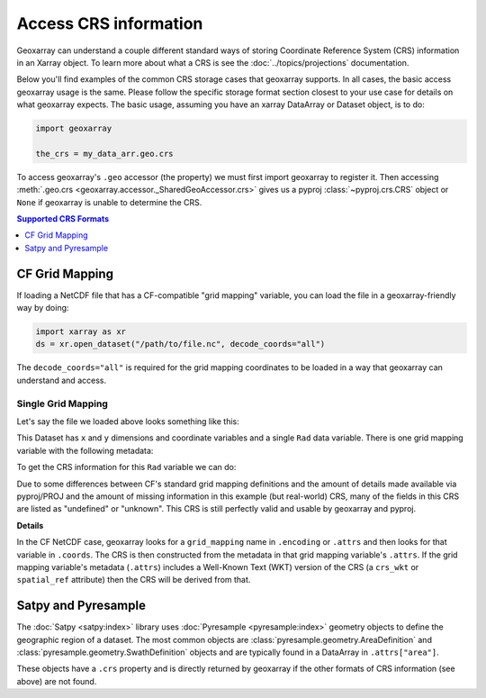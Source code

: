 Access CRS information
======================

Geoxarray can understand a couple different standard ways of storing
Coordinate Reference System (CRS) information in an Xarray object.
To learn more about what a CRS is see the :doc:`../topics/projections`
documentation.

Below you'll find examples of the common CRS storage cases that geoxarray
supports. In all cases, the basic access geoxarray usage is the same. Please
follow the specific storage format section closest to your use case for
details on what geoxarray expects. The basic usage, assuming you have an
xarray DataArray or Dataset object, is to do:

.. code-block::

   import geoxarray

   the_crs = my_data_arr.geo.crs

To access geoxarray's ``.geo`` accessor (the property) we must first import
geoxarray to register it. Then accessing
:meth:`.geo.crs <geoxarray.accessor._SharedGeoAccessor.crs>` gives us a pyproj
:class:`~pyproj.crs.CRS` object or ``None`` if geoxarray is unable to determine
the CRS.

.. contents:: Supported CRS Formats
   :depth: 1
   :backlinks: none
   :local:

CF Grid Mapping
---------------

If loading a NetCDF file that has a CF-compatible "grid mapping" variable,
you can load the file in a geoxarray-friendly way by doing:

.. code-block:: python

    import xarray as xr
    ds = xr.open_dataset("/path/to/file.nc", decode_coords="all")

The ``decode_coords="all"`` is required for the grid mapping coordinates to
be loaded in a way that geoxarray can understand and access.

Single Grid Mapping
^^^^^^^^^^^^^^^^^^^

.. testsetup::

   import xarray as xr
   import numpy as np
   data_arr = xr.DataArray(np.zeros((20, 10)),
                           dims=("y", "x"),
                           coords={
                               "y": np.arange(20.0),
                               "x": np.arange(10.0),
   })
   gmap_var = xr.DataArray(0.0, attrs={
     'long_name': 'GOES-R ABI fixed grid projection',
     'grid_mapping_name': 'geostationary',
     'perspective_point_height': 35786023.0,
     'semi_major_axis': 6378137.0,
     'semi_minor_axis': 6356752.31414,
     'inverse_flattening': 298.2572221,
     'latitude_of_projection_origin': 0.0,
     'longitude_of_projection_origin': -75.0,
     'sweep_angle_axis': 'x'})
   data_arr.encoding["grid_mapping"] = "goes_imager_projection"
   data_arr.coords["goes_imager_projection"] = gmap_var
   ds = xr.Dataset({"Rad": data_arr})

Let's say the file we loaded above looks something like this:

.. testcode::

   print(ds)

.. testoutput::

   <xarray.Dataset> Size: 2kB
   Dimensions:                 (y: 20, x: 10)
   Coordinates:
     * y                       (y) float64 160B 0.0 1.0 2.0 3.0 ... 17.0 18.0 19.0
     * x                       (x) float64 80B 0.0 1.0 2.0 3.0 ... 6.0 7.0 8.0 9.0
       goes_imager_projection  float64 8B 0.0
   Data variables:
       Rad                     (y, x) float64 2kB 0.0 0.0 0.0 0.0 ... 0.0 0.0 0.0

This Dataset has ``x`` and ``y`` dimensions and coordinate variables and a
single ``Rad`` data variable. There is one grid mapping variable with the
following metadata:

.. testcode::

   print(ds.coords["goes_imager_projection"].attrs)

.. testoutput::

   {'long_name': 'GOES-R ABI fixed grid projection', 'grid_mapping_name': 'geostationary', 'perspective_point_height': 35786023.0, 'semi_major_axis': 6378137.0, 'semi_minor_axis': 6356752.31414, 'inverse_flattening': 298.2572221, 'latitude_of_projection_origin': 0.0, 'longitude_of_projection_origin': -75.0, 'sweep_angle_axis': 'x'}

To get the CRS information for this ``Rad`` variable we can do:

.. testcode::

   import geoxarray

   print(repr(ds["Rad"].geo.crs))

.. testoutput::
   :options: +NORMALIZE_WHITESPACE

   <Projected CRS: {"$schema": "https://proj.org/schemas/v0.2/projjso ...>
   Name: undefined
   Axis Info [cartesian]:
   - E[east]: Easting (metre)
   - N[north]: Northing (metre)
   Area of Use:
   - undefined
   Coordinate Operation:
   - name: unknown
   - method: Geostationary Satellite (Sweep X)
   Datum: undefined
   - Ellipsoid: undefined
   - Prime Meridian: Greenwich

Due to some differences between CF's standard grid mapping definitions and the
amount of details made available via pyproj/PROJ and the amount of missing
information in this example (but real-world) CRS, many of the fields in this
CRS are listed as "undefined" or "unknown". This CRS is still perfectly
valid and usable by geoxarray and pyproj.

**Details**

In the CF NetCDF case, geoxarray looks for a ``grid_mapping`` name in
``.encoding`` or ``.attrs`` and then looks for that variable in ``.coords``.
The CRS is then constructed from the metadata in that grid mapping variable's
``.attrs``. If the grid mapping variable's metadata (``.attrs``) includes a
Well-Known Text (WKT) version of the CRS (a ``crs_wkt`` or ``spatial_ref``
attribute) then the CRS will be derived from that.

Satpy and Pyresample
--------------------

The :doc:`Satpy <satpy:index>` library uses
:doc:`Pyresample <pyresample:index>` geometry objects to define the geographic
region of a dataset. The most common objects are
:class:`pyresample.geometry.AreaDefinition` and
:class:`pyresample.geometry.SwathDefinition` objects and are typically found in
a DataArray in ``.attrs["area"]``.

.. testsetup::

   import xarray as xr
   from pyresample import AreaDefinition
   area = AreaDefinition("", "", "", "EPSG:3070", 10, 20,
                         (282455.22, 223080.17, 828240.35, 766436.45))
   satpy_data_arr = xr.DataArray(np.zeros((20, 10)),
                           dims=("y", "x"), attrs={"area": area})

.. testcode::

   print(satpy_data_arr)

.. testoutput::
   :options: +SKIP

   <xarray.DataArray (y: 20, x: 10)> Size: 2kB
   ...
   Dimensions without coordinates: y, x
   Attributes:
       area:     Area ID: \nDescription: \nProjection: {'datum': 'NAD83', 'k': '...

These objects have a ``.crs`` property and
is directly returned by geoxarray if the other formats of CRS information
(see above) are not found.

.. testcode::

   print(repr(satpy_data_arr.geo.crs))

.. testoutput::
   :options: +NORMALIZE_WHITESPACE

   <Projected CRS: EPSG:3070>
   Name: NAD83 / Wisconsin Transverse Mercator
   Axis Info [cartesian]:
   - X[east]: Easting (metre)
   - Y[north]: Northing (metre)
   Area of Use:
   - name: United States (USA) - Wisconsin.
   - bounds: (-92.89, 42.48, -86.25, 47.31)
   Coordinate Operation:
   - name: Wisconsin Transverse Mercator 83
   - method: Transverse Mercator
   Datum: North American Datum 1983
   - Ellipsoid: GRS 1980
   - Prime Meridian: Greenwich